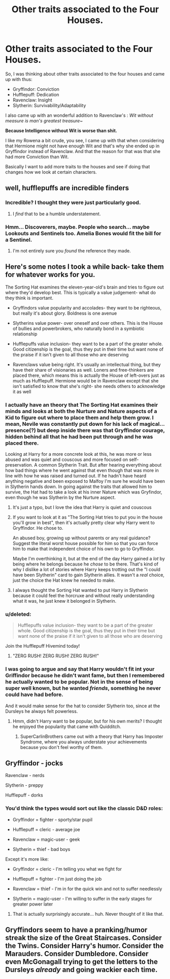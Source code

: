 #+TITLE: Other traits associated to the Four Houses.

* Other traits associated to the Four Houses.
:PROPERTIES:
:Author: B1ACK_B0N35
:Score: 45
:DateUnix: 1522099492.0
:DateShort: 2018-Mar-27
:FlairText: Discussion
:END:
So, I was thinking about other traits associated to the four houses and came up with thus:

- Gryffindor: Conviction
- Hufflepuff: Dedication
- Ravenclaw: Insight
- Slytherin: Survivability/Adaptability

I also came up with an wonderful addition to Ravenclaw's : /Wit without measure is man's greatest treasure~/

*Because Intelligence without Wit is worse than shit.*

I like my Rowena a bit crude, you see, I came up with that when considering that Hermione might not have enough Wit and that's why she ended up in Gryffindor instead of Ravenclaw. And that the reason for that was that she had more Conviction than Wit.

Basically I want to add more traits to the houses and see if doing that changes how we look at certain characters.


** well, hufflepuffs are incredible finders
:PROPERTIES:
:Author: tenkuu_
:Score: 20
:DateUnix: 1522100571.0
:DateShort: 2018-Mar-27
:END:

*** Incredible? I thought they were just particularly good.
:PROPERTIES:
:Author: panda-goddess
:Score: 12
:DateUnix: 1522105566.0
:DateShort: 2018-Mar-27
:END:

**** I /find/ that to be a humble understatement.
:PROPERTIES:
:Author: DoubleFried
:Score: 12
:DateUnix: 1522106275.0
:DateShort: 2018-Mar-27
:END:


*** Hmm... Discoverers, maybe. People who search... maybe Lookouts and Sentinels too. Amelia Bones would fit the bill for a Sentinel.
:PROPERTIES:
:Author: B1ACK_B0N35
:Score: 3
:DateUnix: 1522101757.0
:DateShort: 2018-Mar-27
:END:

**** I'm not entirely sure you /found/ the reference they made.
:PROPERTIES:
:Author: heff17
:Score: 12
:DateUnix: 1522116890.0
:DateShort: 2018-Mar-27
:END:


** Here's some notes I took a while back- take them for whatever works for you.

The Sorting Hat examines the eleven-year-old's brain and tries to figure out where they'd develop best. This is typically a value judgement- what do they think is important.

- Gryffindors value popularity and accolades- they want to be righteous, but really it's about glory. Boldness is one avenue

- Slytherins value power- over oneself and over others. This is the House of bullies and powerbrokers, who naturally bond in a symbiotic relationship

- Hufflepuffs value inclusion- they want to be a part of the greater whole. Good citizenship is the goal, thus they put in their time but want none of the praise if it isn't given to all those who are deserving

- Ravenclaws value being right. It's usually an intellectual thing, but they have their share of visionaries as well. Loners and free-thinkers are placed there, which means this is actually the House of left-overs just as much as Hufflepuff. Hermione would be in Ravenclaw except that she isn't satisfied to know that she's right- she needs others to acknowledge it as well
:PROPERTIES:
:Author: wordhammer
:Score: 22
:DateUnix: 1522102658.0
:DateShort: 2018-Mar-27
:END:

*** I actually have an theory that The Sorting Hat examines their minds and looks at both the Nurture and Nature aspects of a Kid to figure out where to place them and help them grow. I mean, Nevile was constantly put down for his lack of magical... presence(?) but deep inside there was that Gryffindor courage, hidden behind all that he had been put through and he was placed there.

Looking at Harry for a more concrete look at this, he was more or less abused and was quiet and couscous and more focused on self-preservation. A common Slytherin Trait. But after hearing everything about how bad things where he went against that even though that was more in line with how he was raised and turned out. If he hadn't have heard anything negative and been exposed to Malfoy I'm sure he would have been in Slytherin hands down. In going against the traits that allowed him to survive, the Hat had to take a look at his inner Nature which was Gryfindor, even though he was Slytherin by the Nurture aspect.
:PROPERTIES:
:Author: B1ACK_B0N35
:Score: 18
:DateUnix: 1522103547.0
:DateShort: 2018-Mar-27
:END:

**** It's just a typo, but I love the idea that Harry is quiet and couscous
:PROPERTIES:
:Author: totes_legitimate
:Score: 12
:DateUnix: 1522136416.0
:DateShort: 2018-Mar-27
:END:


**** If you want to look at it as "The Sorting Hat tries to put you in the house you'll grow in best", then it's actually pretty clear why Harry went to Gryffindor. He chose to.

An abused boy, growing up without parents or any real guidance? Suggest the literal worst house possible for him so that you can force him to make that independent choice of his own to go to Gryffindor.

Maybe I'm overthinking it, but at the end of the day Harry gained a /lot/ by being where he belongs because he /chose/ to be there. That's kind of why I dislike a lot of stories where Harry keeps trotting out the "I could have been Slytherin" card to gain Slytherin allies. It wasn't a /real/ choice, just the choice the Hat knew he needed to make.
:PROPERTIES:
:Author: FerusGrim
:Score: 6
:DateUnix: 1522130405.0
:DateShort: 2018-Mar-27
:END:


**** I always thought the Sorting Hat wanted to put Harry in Slytherin because it could feel the horcruxe and without really understanding what it was, he just knew it belonged in Slytherin.
:PROPERTIES:
:Author: that-dudes-shorts
:Score: 6
:DateUnix: 1522117524.0
:DateShort: 2018-Mar-27
:END:


*** u/deleted:
#+begin_quote
  Hufflepuffs value inclusion- they want to be a part of the greater whole. Good citizenship is the goal, thus they put in their time but want none of the praise if it isn't given to all those who are deserving
#+end_quote

Join the Hufflepuff Hivemind today!
:PROPERTIES:
:Score: 9
:DateUnix: 1522103827.0
:DateShort: 2018-Mar-27
:END:

**** "ZERG RUSH! ZERG RUSH! ZERG RUSH!"
:PROPERTIES:
:Author: B1ACK_B0N35
:Score: 3
:DateUnix: 1522104927.0
:DateShort: 2018-Mar-27
:END:


*** I was going to argue and say that Harry wouldn't fit int your Griffindor because he didn't want fame, but then I remembered he actually wanted to be popular. Not in the sense of being super well known, but he wanted /friends/, something he never could have had before.

And it would make sense for the hat to consider Slytherin too, since at the Dursleys he always felt powerless.
:PROPERTIES:
:Author: panda-goddess
:Score: 6
:DateUnix: 1522105530.0
:DateShort: 2018-Mar-27
:END:

**** Hmm, didn't Harry want to be popular, but for his own merits? I thought he enjoyed the popularity that came with Quidditch.
:PROPERTIES:
:Author: midasgoldentouch
:Score: 6
:DateUnix: 1522107457.0
:DateShort: 2018-Mar-27
:END:

***** SuperCarlinBrothers came out with a theory that Harry has Imposter Syndrome, where you always understate your achievements because you don't feel worthy of them.
:PROPERTIES:
:Author: Jahoan
:Score: 8
:DateUnix: 1522111442.0
:DateShort: 2018-Mar-27
:END:


** Gryffindor - jocks

Ravenclaw - nerds

Slytherin - preppy

Hufflepuff - dorks
:PROPERTIES:
:Score: 11
:DateUnix: 1522102345.0
:DateShort: 2018-Mar-27
:END:

*** You'd think the types would sort out like the classic D&D roles:

- Gryffindor = fighter - sporty/star pupil

- Hufflepuff = cleric - average joe

- Ravenclaw = magic-user - geek

- Slytherin = thief - bad boys

Except it's more like:

- Gryffindor = cleric - I'm telling you what we fight for

- Hufflepuff = fighter - I'm just doing the job

- Ravenclaw = thief - I'm in for the quick win and not to suffer needlessly

- Slytherin = magic-user - I'm willing to suffer in the early stages for greater power later
:PROPERTIES:
:Author: wordhammer
:Score: 41
:DateUnix: 1522103123.0
:DateShort: 2018-Mar-27
:END:

**** That is actually surprisingly accurate... huh. Never thought of it like that.
:PROPERTIES:
:Author: B1ACK_B0N35
:Score: 4
:DateUnix: 1522110686.0
:DateShort: 2018-Mar-27
:END:


** Gryffindors seem to have a pranking/humor streak the size of the Great Staircases. Consider the Twins. Consider Harry's humor. Consider the Marauders. Consider Dumbledore. Consider even McGonagall trying to get the letters to the Dursleys /already/ and going wackier each time.
:PROPERTIES:
:Author: Achille-Talon
:Score: 4
:DateUnix: 1522170689.0
:DateShort: 2018-Mar-27
:END:

